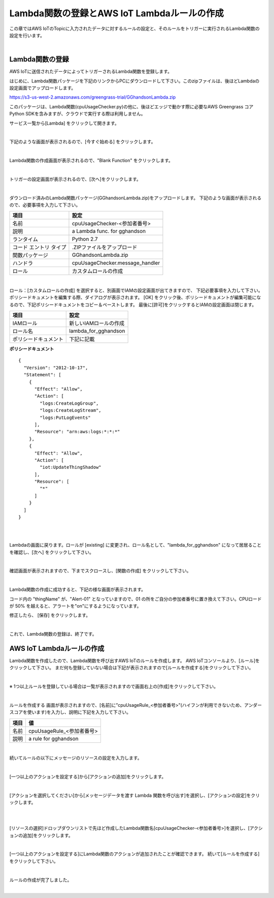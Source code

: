 ==================================================================
Lambda関数の登録とAWS IoT Lambdaルールの作成
==================================================================

この章ではAWS IoTのTopicに入力されたデータに対するルールの設定と、そのルールをトリガーに実行されるLambda関数の設定を行います。

.. image:: images/03/overview-rule-lambda.png

|

Lambda関数の登録
=======================

AWS IoTに送信されたデータによってトリガーされるLambda関数を登録します。

はじめに、Lambda関数パッケージを下記のリンクからPCにダウンロードして下さい。このzipファイルは、後ほどLambdaの設定画面でアップロードします。

https://s3-us-west-2.amazonaws.com/greengrass-trial/GGhandsonLambda.zip

このパッケージは、Lambda関数(cpuUsageChecker.py)の他に、後ほどエッジで動かす際に必要なAWS Greengrass コア Python SDKを含みますが、クラウドで実行する際は利用しません。

サービス一覧から[Lambda] をクリックして開きます。

.. image:: images/03/lambda.png

|

下記のような画面が表示されるので、[今すぐ始める] をクリックします。

.. image:: images/03/lambda-2.png

|

Lambda関数の作成画面が表示されるので、"Blank Function" をクリックします。

.. image:: images/03/lambda-3.png

|

トリガーの設定画面が表示されるので、[次へ]をクリックします。

.. image:: images/03/lambda-4.png

|

ダウンロード済みのLambda関数パッケージ(GGhandsonLambda.zip)をアップロードします。
下記のような画面が表示されるので、必要事項を入力して下さい。

======================== =======================================
項目                        設定
======================== =======================================
名前                          cpuUsageChecker-<参加者番号>
説明                          a Lambda func. for gghandson
ランタイム                     Python 2.7
コード エントリ タイプ           .ZIPファイルをアップロード
関数パッケージ                  GGhandsonLambda.zip
ハンドラ                       cpuUsageChecker.message_handler
ロール                         カスタムロールの作成
======================== =======================================

.. image:: images/03/lambda-5.png

|

ロール：[カスタムロールの作成] を選択すると、別画面でIAMの設定画面が出てきますので、
下記必要事項を入力して下さい。
ポリシードキュメントを編集する際、ダイアログが表示されます。
[OK] をクリック後、ポリシードキュメントが編集可能になるので、下記ポリシードキュメントをコピー＆ペーストします。
最後に[許可]をクリックするとIAMの設定画面は閉じます。

======================== =======================================
項目                        設定
======================== =======================================
IAMロール                          新しいIAMロールの作成
ロール名                          lambda_for_gghandson
ポリシードキュメント                下記に記載
======================== =======================================

**ポリシードキュメント**

::

  {
    "Version": "2012-10-17",
    "Statement": [
      {
        "Effect": "Allow",
        "Action": [
          "logs:CreateLogGroup",
          "logs:CreateLogStream",
          "logs:PutLogEvents"
        ],
        "Resource": "arn:aws:logs:*:*:*"
      },
      {
        "Effect": "Allow",
        "Action": [
          "iot:UpdateThingShadow"
        ],
        "Resource": [
          "*"
        ]
      }
    ]
  }

|

.. image:: images/03/lambda-role.png

|

Lambdaの画面に戻ります。ロールが [existing] に変更され、ロール名として、"lambda_for_gghandson" になって居居ることを確認し、[次へ] をクリックして下さい。

.. image:: images/03/lambda-6.png

|

確認画面が表示されますので、下までスクロースし、[関数の作成] をクリックして下さい。

.. image:: images/03/lambda-create.png

|

Lambda関数の作成に成功すると、下記の様な画面が表示されます。

コード内の "thingName" が、"Alert-01" となっていますので、01 の所をご自分の参加者番号に置き換えて下さい。CPUロードが 50% を越えると、アラートを"on"にするようになっています。

修正したら、 [保存] をクリックします。

.. image:: images/03/lambda-save.png

|

これで、Lambda関数の登録は、終了です。

AWS IoT Lambdaルールの作成
=======================

Lambda関数を作成したので、Lambda関数を呼び出すAWS IoTのルールを作成します。
AWS IoTコンソールより、[ルール]をクリックして下さい。
まだ何も登録していない場合は下記が表示されますので[ルールを作成する]をクリックして下さい。

.. image:: images/03/iot-rule-first.png

|

※ 1つ以上ルールを登録している場合は一覧が表示されますので画面右上の[作成]をクリックして下さい。

.. image:: images/03/iot-rule-list.png

|

ルールを作成する 画面が表示されますので、[名前]に”cpuUsageRule_<参加者番号>”(ハイフンが利用できないため、アンダースコアを使います)を入力し、説明に下記を入力して下さい。

============= ============================
項目            値
============= ============================
名前	          cpuUsageRule_<参加者番号>
説明	          a rule for gghandson
============= ============================

.. image:: images/03/iot-rule-create.png

|

続いてルールの以下にメッセージのリソースの設定を入力します。

============= ============================
項目            値
============= ============================
属性	          cpuUsageRule_<参加者番号>
トピックフィルター	          *
条件	          sensing/data
============= ============================

.. image:: images/03/iot-rule-create-message-resource.png

|

[一つ以上のアクションを設定する]から[アクションの追加]をクリックします。

.. image:: images/03/iot-rule-create-add-action.png

|

[アクションを選択してください]から[メッセージデータを渡す Lambda 関数を呼び出す]を選択し、[アクションの設定]をクリックします。

.. image:: images/03/iot-rule-create-choose-action.png

|

.. image:: images/03/iot-rule-create-choose-action2.png

|

[リソースの選択]ドロップダウンリストで先ほど作成したLambda関数名[cpuUsageChecker-<参加者番号>]を選択し、[アクションの追加]をクリックします。

.. image:: images/03/iot-rule-create-set-action.png

|

[一つ以上のアクションを設定する]にLambda関数のアクションが追加されたことが確認できます。
続いて[ルールを作成する]をクリックして下さい。

.. image:: images/03/iot-rule-create2.png

|

ルールの作成が完了しました。

.. image:: images/03/iot-rule-created.png

|

